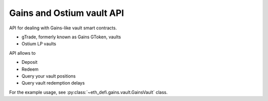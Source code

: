 Gains and Ostium vault API
--------------------------

API for dealing with Gains-like vault smart contracts.

- gTrade, formerly known as Gains GToken, vaults
- Ostium LP vaults

API allows to

- Deposit
- Redeem
- Query your vault positions
- Query vault redemption delays

For the example usage, see :py:class:`~eth_defi.gains.vault.GainsVault` class.

.. autosummary::
   :toctree: _autosummary_gains
   :recursive:

   eth_defi.gains.vault
   eth_defi.gains.deposit_redeem
   eth_defi.gains.testing
